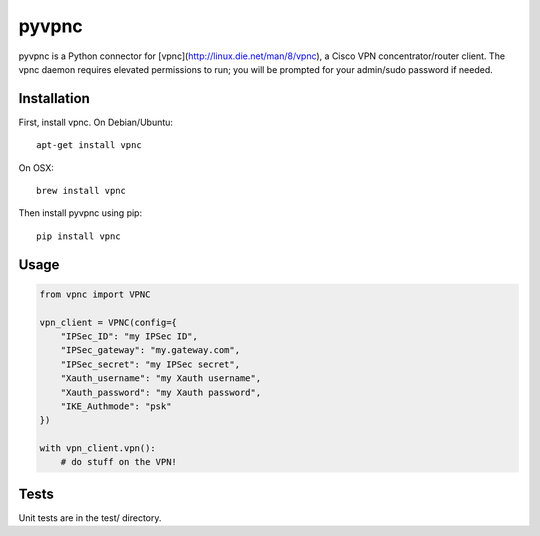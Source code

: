 pyvpnc
======

.. image:: https://badge.fury.io/py/vpnc.svg
    :target: http://badge.fury.io/py/vpnc

pyvpnc is a Python connector for [vpnc](http://linux.die.net/man/8/vpnc), a Cisco VPN concentrator/router client.  The vpnc daemon requires elevated permissions to run; you will be prompted for your admin/sudo password if needed.

Installation
^^^^^^^^^^^^

First, install vpnc.  On Debian/Ubuntu::

    apt-get install vpnc

On OSX::

    brew install vpnc

Then install pyvpnc using pip::

    pip install vpnc

Usage
^^^^^

.. code-block:: python

    from vpnc import VPNC

    vpn_client = VPNC(config={
        "IPSec_ID": "my IPSec ID",
        "IPSec_gateway": "my.gateway.com",
        "IPSec_secret": "my IPSec secret",
        "Xauth_username": "my Xauth username",
        "Xauth_password": "my Xauth password",
        "IKE_Authmode": "psk"
    })

    with vpn_client.vpn():
        # do stuff on the VPN!

Tests
^^^^^

Unit tests are in the test/ directory.
